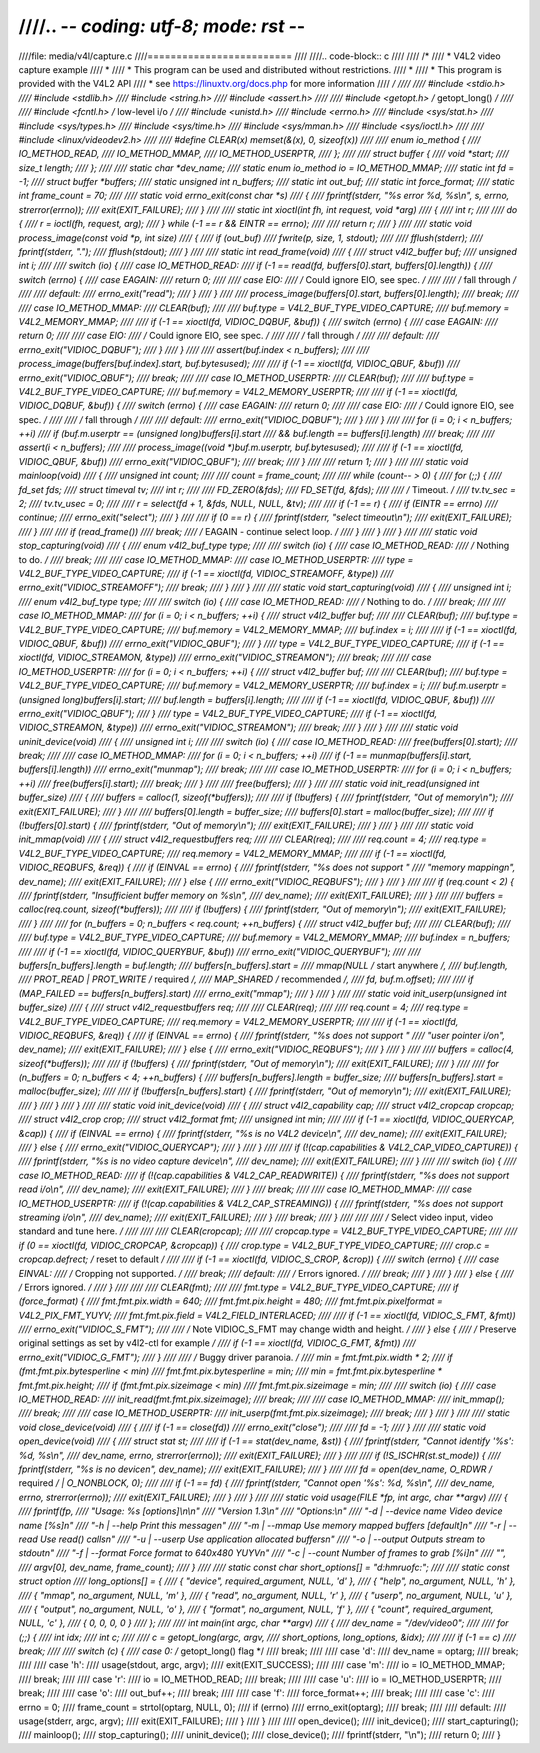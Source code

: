 ////.. -*- coding: utf-8; mode: rst -*-
////
////file: media/v4l/capture.c
////=========================
////
////.. code-block:: c
////
////    /*
////     *  V4L2 video capture example
////     *
////     *  This program can be used and distributed without restrictions.
////     *
////     *      This program is provided with the V4L2 API
////     * see https://linuxtv.org/docs.php for more information
////     */
////
////    #include <stdio.h>
////    #include <stdlib.h>
////    #include <string.h>
////    #include <assert.h>
////
////    #include <getopt.h>             /* getopt_long() */
////
////    #include <fcntl.h>              /* low-level i/o */
////    #include <unistd.h>
////    #include <errno.h>
////    #include <sys/stat.h>
////    #include <sys/types.h>
////    #include <sys/time.h>
////    #include <sys/mman.h>
////    #include <sys/ioctl.h>
////
////    #include <linux/videodev2.h>
////
////    #define CLEAR(x) memset(&(x), 0, sizeof(x))
////
////    enum io_method {
////	    IO_METHOD_READ,
////	    IO_METHOD_MMAP,
////	    IO_METHOD_USERPTR,
////    };
////
////    struct buffer {
////	    void   *start;
////	    size_t  length;
////    };
////
////    static char            *dev_name;
////    static enum io_method   io = IO_METHOD_MMAP;
////    static int              fd = -1;
////    struct buffer          *buffers;
////    static unsigned int     n_buffers;
////    static int              out_buf;
////    static int              force_format;
////    static int              frame_count = 70;
////
////    static void errno_exit(const char *s)
////    {
////	    fprintf(stderr, "%s error %d, %s\\n", s, errno, strerror(errno));
////	    exit(EXIT_FAILURE);
////    }
////
////    static int xioctl(int fh, int request, void *arg)
////    {
////	    int r;
////
////	    do {
////		    r = ioctl(fh, request, arg);
////	    } while (-1 == r && EINTR == errno);
////
////	    return r;
////    }
////
////    static void process_image(const void *p, int size)
////    {
////	    if (out_buf)
////		    fwrite(p, size, 1, stdout);
////
////	    fflush(stderr);
////	    fprintf(stderr, ".");
////	    fflush(stdout);
////    }
////
////    static int read_frame(void)
////    {
////	    struct v4l2_buffer buf;
////	    unsigned int i;
////
////	    switch (io) {
////	    case IO_METHOD_READ:
////		    if (-1 == read(fd, buffers[0].start, buffers[0].length)) {
////			    switch (errno) {
////			    case EAGAIN:
////				    return 0;
////
////			    case EIO:
////				    /* Could ignore EIO, see spec. */
////
////				    /* fall through */
////
////			    default:
////				    errno_exit("read");
////			    }
////		    }
////
////		    process_image(buffers[0].start, buffers[0].length);
////		    break;
////
////	    case IO_METHOD_MMAP:
////		    CLEAR(buf);
////
////		    buf.type = V4L2_BUF_TYPE_VIDEO_CAPTURE;
////		    buf.memory = V4L2_MEMORY_MMAP;
////
////		    if (-1 == xioctl(fd, VIDIOC_DQBUF, &buf)) {
////			    switch (errno) {
////			    case EAGAIN:
////				    return 0;
////
////			    case EIO:
////				    /* Could ignore EIO, see spec. */
////
////				    /* fall through */
////
////			    default:
////				    errno_exit("VIDIOC_DQBUF");
////			    }
////		    }
////
////		    assert(buf.index < n_buffers);
////
////		    process_image(buffers[buf.index].start, buf.bytesused);
////
////		    if (-1 == xioctl(fd, VIDIOC_QBUF, &buf))
////			    errno_exit("VIDIOC_QBUF");
////		    break;
////
////	    case IO_METHOD_USERPTR:
////		    CLEAR(buf);
////
////		    buf.type = V4L2_BUF_TYPE_VIDEO_CAPTURE;
////		    buf.memory = V4L2_MEMORY_USERPTR;
////
////		    if (-1 == xioctl(fd, VIDIOC_DQBUF, &buf)) {
////			    switch (errno) {
////			    case EAGAIN:
////				    return 0;
////
////			    case EIO:
////				    /* Could ignore EIO, see spec. */
////
////				    /* fall through */
////
////			    default:
////				    errno_exit("VIDIOC_DQBUF");
////			    }
////		    }
////
////		    for (i = 0; i < n_buffers; ++i)
////			    if (buf.m.userptr == (unsigned long)buffers[i].start
////				&& buf.length == buffers[i].length)
////				    break;
////
////		    assert(i < n_buffers);
////
////		    process_image((void *)buf.m.userptr, buf.bytesused);
////
////		    if (-1 == xioctl(fd, VIDIOC_QBUF, &buf))
////			    errno_exit("VIDIOC_QBUF");
////		    break;
////	    }
////
////	    return 1;
////    }
////
////    static void mainloop(void)
////    {
////	    unsigned int count;
////
////	    count = frame_count;
////
////	    while (count-- > 0) {
////		    for (;;) {
////			    fd_set fds;
////			    struct timeval tv;
////			    int r;
////
////			    FD_ZERO(&fds);
////			    FD_SET(fd, &fds);
////
////			    /* Timeout. */
////			    tv.tv_sec = 2;
////			    tv.tv_usec = 0;
////
////			    r = select(fd + 1, &fds, NULL, NULL, &tv);
////
////			    if (-1 == r) {
////				    if (EINTR == errno)
////					    continue;
////				    errno_exit("select");
////			    }
////
////			    if (0 == r) {
////				    fprintf(stderr, "select timeout\\n");
////				    exit(EXIT_FAILURE);
////			    }
////
////			    if (read_frame())
////				    break;
////			    /* EAGAIN - continue select loop. */
////		    }
////	    }
////    }
////
////    static void stop_capturing(void)
////    {
////	    enum v4l2_buf_type type;
////
////	    switch (io) {
////	    case IO_METHOD_READ:
////		    /* Nothing to do. */
////		    break;
////
////	    case IO_METHOD_MMAP:
////	    case IO_METHOD_USERPTR:
////		    type = V4L2_BUF_TYPE_VIDEO_CAPTURE;
////		    if (-1 == xioctl(fd, VIDIOC_STREAMOFF, &type))
////			    errno_exit("VIDIOC_STREAMOFF");
////		    break;
////	    }
////    }
////
////    static void start_capturing(void)
////    {
////	    unsigned int i;
////	    enum v4l2_buf_type type;
////
////	    switch (io) {
////	    case IO_METHOD_READ:
////		    /* Nothing to do. */
////		    break;
////
////	    case IO_METHOD_MMAP:
////		    for (i = 0; i < n_buffers; ++i) {
////			    struct v4l2_buffer buf;
////
////			    CLEAR(buf);
////			    buf.type = V4L2_BUF_TYPE_VIDEO_CAPTURE;
////			    buf.memory = V4L2_MEMORY_MMAP;
////			    buf.index = i;
////
////			    if (-1 == xioctl(fd, VIDIOC_QBUF, &buf))
////				    errno_exit("VIDIOC_QBUF");
////		    }
////		    type = V4L2_BUF_TYPE_VIDEO_CAPTURE;
////		    if (-1 == xioctl(fd, VIDIOC_STREAMON, &type))
////			    errno_exit("VIDIOC_STREAMON");
////		    break;
////
////	    case IO_METHOD_USERPTR:
////		    for (i = 0; i < n_buffers; ++i) {
////			    struct v4l2_buffer buf;
////
////			    CLEAR(buf);
////			    buf.type = V4L2_BUF_TYPE_VIDEO_CAPTURE;
////			    buf.memory = V4L2_MEMORY_USERPTR;
////			    buf.index = i;
////			    buf.m.userptr = (unsigned long)buffers[i].start;
////			    buf.length = buffers[i].length;
////
////			    if (-1 == xioctl(fd, VIDIOC_QBUF, &buf))
////				    errno_exit("VIDIOC_QBUF");
////		    }
////		    type = V4L2_BUF_TYPE_VIDEO_CAPTURE;
////		    if (-1 == xioctl(fd, VIDIOC_STREAMON, &type))
////			    errno_exit("VIDIOC_STREAMON");
////		    break;
////	    }
////    }
////
////    static void uninit_device(void)
////    {
////	    unsigned int i;
////
////	    switch (io) {
////	    case IO_METHOD_READ:
////		    free(buffers[0].start);
////		    break;
////
////	    case IO_METHOD_MMAP:
////		    for (i = 0; i < n_buffers; ++i)
////			    if (-1 == munmap(buffers[i].start, buffers[i].length))
////				    errno_exit("munmap");
////		    break;
////
////	    case IO_METHOD_USERPTR:
////		    for (i = 0; i < n_buffers; ++i)
////			    free(buffers[i].start);
////		    break;
////	    }
////
////	    free(buffers);
////    }
////
////    static void init_read(unsigned int buffer_size)
////    {
////	    buffers = calloc(1, sizeof(*buffers));
////
////	    if (!buffers) {
////		    fprintf(stderr, "Out of memory\\n");
////		    exit(EXIT_FAILURE);
////	    }
////
////	    buffers[0].length = buffer_size;
////	    buffers[0].start = malloc(buffer_size);
////
////	    if (!buffers[0].start) {
////		    fprintf(stderr, "Out of memory\\n");
////		    exit(EXIT_FAILURE);
////	    }
////    }
////
////    static void init_mmap(void)
////    {
////	    struct v4l2_requestbuffers req;
////
////	    CLEAR(req);
////
////	    req.count = 4;
////	    req.type = V4L2_BUF_TYPE_VIDEO_CAPTURE;
////	    req.memory = V4L2_MEMORY_MMAP;
////
////	    if (-1 == xioctl(fd, VIDIOC_REQBUFS, &req)) {
////		    if (EINVAL == errno) {
////			    fprintf(stderr, "%s does not support "
////				     "memory mappingn", dev_name);
////			    exit(EXIT_FAILURE);
////		    } else {
////			    errno_exit("VIDIOC_REQBUFS");
////		    }
////	    }
////
////	    if (req.count < 2) {
////		    fprintf(stderr, "Insufficient buffer memory on %s\\n",
////			     dev_name);
////		    exit(EXIT_FAILURE);
////	    }
////
////	    buffers = calloc(req.count, sizeof(*buffers));
////
////	    if (!buffers) {
////		    fprintf(stderr, "Out of memory\\n");
////		    exit(EXIT_FAILURE);
////	    }
////
////	    for (n_buffers = 0; n_buffers < req.count; ++n_buffers) {
////		    struct v4l2_buffer buf;
////
////		    CLEAR(buf);
////
////		    buf.type        = V4L2_BUF_TYPE_VIDEO_CAPTURE;
////		    buf.memory      = V4L2_MEMORY_MMAP;
////		    buf.index       = n_buffers;
////
////		    if (-1 == xioctl(fd, VIDIOC_QUERYBUF, &buf))
////			    errno_exit("VIDIOC_QUERYBUF");
////
////		    buffers[n_buffers].length = buf.length;
////		    buffers[n_buffers].start =
////			    mmap(NULL /* start anywhere */,
////				  buf.length,
////				  PROT_READ | PROT_WRITE /* required */,
////				  MAP_SHARED /* recommended */,
////				  fd, buf.m.offset);
////
////		    if (MAP_FAILED == buffers[n_buffers].start)
////			    errno_exit("mmap");
////	    }
////    }
////
////    static void init_userp(unsigned int buffer_size)
////    {
////	    struct v4l2_requestbuffers req;
////
////	    CLEAR(req);
////
////	    req.count  = 4;
////	    req.type   = V4L2_BUF_TYPE_VIDEO_CAPTURE;
////	    req.memory = V4L2_MEMORY_USERPTR;
////
////	    if (-1 == xioctl(fd, VIDIOC_REQBUFS, &req)) {
////		    if (EINVAL == errno) {
////			    fprintf(stderr, "%s does not support "
////				     "user pointer i/on", dev_name);
////			    exit(EXIT_FAILURE);
////		    } else {
////			    errno_exit("VIDIOC_REQBUFS");
////		    }
////	    }
////
////	    buffers = calloc(4, sizeof(*buffers));
////
////	    if (!buffers) {
////		    fprintf(stderr, "Out of memory\\n");
////		    exit(EXIT_FAILURE);
////	    }
////
////	    for (n_buffers = 0; n_buffers < 4; ++n_buffers) {
////		    buffers[n_buffers].length = buffer_size;
////		    buffers[n_buffers].start = malloc(buffer_size);
////
////		    if (!buffers[n_buffers].start) {
////			    fprintf(stderr, "Out of memory\\n");
////			    exit(EXIT_FAILURE);
////		    }
////	    }
////    }
////
////    static void init_device(void)
////    {
////	    struct v4l2_capability cap;
////	    struct v4l2_cropcap cropcap;
////	    struct v4l2_crop crop;
////	    struct v4l2_format fmt;
////	    unsigned int min;
////
////	    if (-1 == xioctl(fd, VIDIOC_QUERYCAP, &cap)) {
////		    if (EINVAL == errno) {
////			    fprintf(stderr, "%s is no V4L2 device\\n",
////				     dev_name);
////			    exit(EXIT_FAILURE);
////		    } else {
////			    errno_exit("VIDIOC_QUERYCAP");
////		    }
////	    }
////
////	    if (!(cap.capabilities & V4L2_CAP_VIDEO_CAPTURE)) {
////		    fprintf(stderr, "%s is no video capture device\\n",
////			     dev_name);
////		    exit(EXIT_FAILURE);
////	    }
////
////	    switch (io) {
////	    case IO_METHOD_READ:
////		    if (!(cap.capabilities & V4L2_CAP_READWRITE)) {
////			    fprintf(stderr, "%s does not support read i/o\\n",
////				     dev_name);
////			    exit(EXIT_FAILURE);
////		    }
////		    break;
////
////	    case IO_METHOD_MMAP:
////	    case IO_METHOD_USERPTR:
////		    if (!(cap.capabilities & V4L2_CAP_STREAMING)) {
////			    fprintf(stderr, "%s does not support streaming i/o\\n",
////				     dev_name);
////			    exit(EXIT_FAILURE);
////		    }
////		    break;
////	    }
////
////
////	    /* Select video input, video standard and tune here. */
////
////
////	    CLEAR(cropcap);
////
////	    cropcap.type = V4L2_BUF_TYPE_VIDEO_CAPTURE;
////
////	    if (0 == xioctl(fd, VIDIOC_CROPCAP, &cropcap)) {
////		    crop.type = V4L2_BUF_TYPE_VIDEO_CAPTURE;
////		    crop.c = cropcap.defrect; /* reset to default */
////
////		    if (-1 == xioctl(fd, VIDIOC_S_CROP, &crop)) {
////			    switch (errno) {
////			    case EINVAL:
////				    /* Cropping not supported. */
////				    break;
////			    default:
////				    /* Errors ignored. */
////				    break;
////			    }
////		    }
////	    } else {
////		    /* Errors ignored. */
////	    }
////
////
////	    CLEAR(fmt);
////
////	    fmt.type = V4L2_BUF_TYPE_VIDEO_CAPTURE;
////	    if (force_format) {
////		    fmt.fmt.pix.width       = 640;
////		    fmt.fmt.pix.height      = 480;
////		    fmt.fmt.pix.pixelformat = V4L2_PIX_FMT_YUYV;
////		    fmt.fmt.pix.field       = V4L2_FIELD_INTERLACED;
////
////		    if (-1 == xioctl(fd, VIDIOC_S_FMT, &fmt))
////			    errno_exit("VIDIOC_S_FMT");
////
////		    /* Note VIDIOC_S_FMT may change width and height. */
////	    } else {
////		    /* Preserve original settings as set by v4l2-ctl for example */
////		    if (-1 == xioctl(fd, VIDIOC_G_FMT, &fmt))
////			    errno_exit("VIDIOC_G_FMT");
////	    }
////
////	    /* Buggy driver paranoia. */
////	    min = fmt.fmt.pix.width * 2;
////	    if (fmt.fmt.pix.bytesperline < min)
////		    fmt.fmt.pix.bytesperline = min;
////	    min = fmt.fmt.pix.bytesperline * fmt.fmt.pix.height;
////	    if (fmt.fmt.pix.sizeimage < min)
////		    fmt.fmt.pix.sizeimage = min;
////
////	    switch (io) {
////	    case IO_METHOD_READ:
////		    init_read(fmt.fmt.pix.sizeimage);
////		    break;
////
////	    case IO_METHOD_MMAP:
////		    init_mmap();
////		    break;
////
////	    case IO_METHOD_USERPTR:
////		    init_userp(fmt.fmt.pix.sizeimage);
////		    break;
////	    }
////    }
////
////    static void close_device(void)
////    {
////	    if (-1 == close(fd))
////		    errno_exit("close");
////
////	    fd = -1;
////    }
////
////    static void open_device(void)
////    {
////	    struct stat st;
////
////	    if (-1 == stat(dev_name, &st)) {
////		    fprintf(stderr, "Cannot identify '%s': %d, %s\\n",
////			     dev_name, errno, strerror(errno));
////		    exit(EXIT_FAILURE);
////	    }
////
////	    if (!S_ISCHR(st.st_mode)) {
////		    fprintf(stderr, "%s is no devicen", dev_name);
////		    exit(EXIT_FAILURE);
////	    }
////
////	    fd = open(dev_name, O_RDWR /* required */ | O_NONBLOCK, 0);
////
////	    if (-1 == fd) {
////		    fprintf(stderr, "Cannot open '%s': %d, %s\\n",
////			     dev_name, errno, strerror(errno));
////		    exit(EXIT_FAILURE);
////	    }
////    }
////
////    static void usage(FILE *fp, int argc, char **argv)
////    {
////	    fprintf(fp,
////		     "Usage: %s [options]\\n\\n"
////		     "Version 1.3\\n"
////		     "Options:\\n"
////		     "-d | --device name   Video device name [%s]n"
////		     "-h | --help          Print this messagen"
////		     "-m | --mmap          Use memory mapped buffers [default]n"
////		     "-r | --read          Use read() callsn"
////		     "-u | --userp         Use application allocated buffersn"
////		     "-o | --output        Outputs stream to stdoutn"
////		     "-f | --format        Force format to 640x480 YUYVn"
////		     "-c | --count         Number of frames to grab [%i]n"
////		     "",
////		     argv[0], dev_name, frame_count);
////    }
////
////    static const char short_options[] = "d:hmruofc:";
////
////    static const struct option
////    long_options[] = {
////	    { "device", required_argument, NULL, 'd' },
////	    { "help",   no_argument,       NULL, 'h' },
////	    { "mmap",   no_argument,       NULL, 'm' },
////	    { "read",   no_argument,       NULL, 'r' },
////	    { "userp",  no_argument,       NULL, 'u' },
////	    { "output", no_argument,       NULL, 'o' },
////	    { "format", no_argument,       NULL, 'f' },
////	    { "count",  required_argument, NULL, 'c' },
////	    { 0, 0, 0, 0 }
////    };
////
////    int main(int argc, char **argv)
////    {
////	    dev_name = "/dev/video0";
////
////	    for (;;) {
////		    int idx;
////		    int c;
////
////		    c = getopt_long(argc, argv,
////				    short_options, long_options, &idx);
////
////		    if (-1 == c)
////			    break;
////
////		    switch (c) {
////		    case 0: /* getopt_long() flag */
////			    break;
////
////		    case 'd':
////			    dev_name = optarg;
////			    break;
////
////		    case 'h':
////			    usage(stdout, argc, argv);
////			    exit(EXIT_SUCCESS);
////
////		    case 'm':
////			    io = IO_METHOD_MMAP;
////			    break;
////
////		    case 'r':
////			    io = IO_METHOD_READ;
////			    break;
////
////		    case 'u':
////			    io = IO_METHOD_USERPTR;
////			    break;
////
////		    case 'o':
////			    out_buf++;
////			    break;
////
////		    case 'f':
////			    force_format++;
////			    break;
////
////		    case 'c':
////			    errno = 0;
////			    frame_count = strtol(optarg, NULL, 0);
////			    if (errno)
////				    errno_exit(optarg);
////			    break;
////
////		    default:
////			    usage(stderr, argc, argv);
////			    exit(EXIT_FAILURE);
////		    }
////	    }
////
////	    open_device();
////	    init_device();
////	    start_capturing();
////	    mainloop();
////	    stop_capturing();
////	    uninit_device();
////	    close_device();
////	    fprintf(stderr, "\\n");
////	    return 0;
////    }
